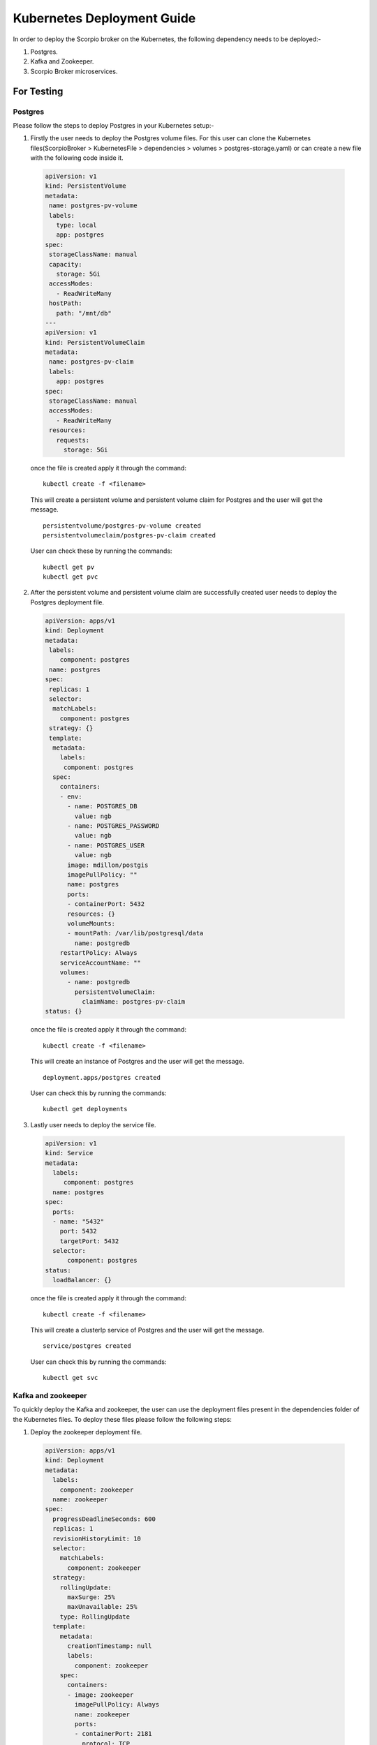 ****************************
Kubernetes Deployment Guide
****************************

In order to deploy the Scorpio broker on the Kubernetes, the following dependency needs to be deployed:-

1. Postgres.
2. Kafka and Zookeeper.
3. Scorpio Broker microservices.

For Testing
#############

Postgres
************

Please follow the steps to deploy Postgres in your Kubernetes setup:-

1. Firstly the user needs to deploy the Postgres volume files. For this user can clone the Kubernetes files(ScorpioBroker > KubernetesFile > dependencies > volumes > postgres-storage.yaml) or can create a new file with the following code inside it.

 .. code-block:: yaml

  apiVersion: v1
  kind: PersistentVolume
  metadata:
   name: postgres-pv-volume
   labels:
     type: local
     app: postgres
  spec:
   storageClassName: manual
   capacity:
     storage: 5Gi
   accessModes:
     - ReadWriteMany
   hostPath:
     path: "/mnt/db"
  ---
  apiVersion: v1
  kind: PersistentVolumeClaim
  metadata:
   name: postgres-pv-claim
   labels:
     app: postgres
  spec:
   storageClassName: manual
   accessModes:
     - ReadWriteMany
   resources:
     requests:
       storage: 5Gi

 once the file is created apply it through the command:

 ::
  
  kubectl create -f <filename> 
 
 This will create a  persistent volume and persistent volume claim for Postgres and the user will get the message.
 ::

  persistentvolume/postgres-pv-volume created
  persistentvolumeclaim/postgres-pv-claim created

 User can check these by running the commands:

 ::
  
  kubectl get pv
  kubectl get pvc 
 
 .. figure:: figures/postPv.png

2. After the persistent volume and persistent volume claim are successfully created user needs to deploy the Postgres deployment file.

 .. code-block:: yaml

  apiVersion: apps/v1
  kind: Deployment
  metadata:
   labels:
      component: postgres
   name: postgres
  spec:
   replicas: 1
   selector:
    matchLabels:
      component: postgres
   strategy: {}
   template:
    metadata:
      labels:
       component: postgres
    spec:
      containers:
      - env:
        - name: POSTGRES_DB
          value: ngb
        - name: POSTGRES_PASSWORD
          value: ngb
        - name: POSTGRES_USER
          value: ngb
        image: mdillon/postgis
        imagePullPolicy: ""
        name: postgres
        ports:
        - containerPort: 5432
        resources: {}
        volumeMounts:
        - mountPath: /var/lib/postgresql/data
          name: postgredb
      restartPolicy: Always
      serviceAccountName: ""
      volumes:
        - name: postgredb
          persistentVolumeClaim:
            claimName: postgres-pv-claim
  status: {}

 once the file is created apply it through the command:

 ::
  
  kubectl create -f <filename> 

 This will create an instance of Postgres and the user will get the message.
 ::

  deployment.apps/postgres created

 User can check this by running the commands:

 ::
  
  kubectl get deployments
  
 .. figure:: figures/postDeploy.png

3. Lastly user needs to deploy the service file.

 .. code-block:: yaml

  apiVersion: v1
  kind: Service
  metadata:
    labels:
       component: postgres
    name: postgres
  spec:
    ports:
    - name: "5432"
      port: 5432
      targetPort: 5432
    selector:
        component: postgres
  status:
    loadBalancer: {}

 once the file is created apply it through the command:

 ::
  
  kubectl create -f <filename> 

 This will create a clusterIp service of Postgres and the user will get the message.
 ::

  service/postgres created


 User can check this by running the commands:

 ::
  
  kubectl get svc
  
 .. figure:: figures/postService.png

Kafka and zookeeper
************************

To quickly deploy the Kafka and zookeeper, the user can use the deployment files present in the dependencies folder of the Kubernetes files. To deploy these files please follow the following steps:

1. Deploy the zookeeper deployment file.

 .. code-block:: yaml

  apiVersion: apps/v1
  kind: Deployment
  metadata:
    labels:
      component: zookeeper
    name: zookeeper
  spec:
    progressDeadlineSeconds: 600
    replicas: 1
    revisionHistoryLimit: 10
    selector:
      matchLabels:
        component: zookeeper
    strategy:
      rollingUpdate:
        maxSurge: 25%
        maxUnavailable: 25%
      type: RollingUpdate
    template:
      metadata:
        creationTimestamp: null
        labels:
          component: zookeeper
      spec:
        containers:
        - image: zookeeper
          imagePullPolicy: Always
          name: zookeeper
          ports:
          - containerPort: 2181
            protocol: TCP
          resources:
            limits:
              cpu: 500m
              memory: 128Mi
            requests:
              cpu: 250m
              memory: 64Mi
          terminationMessagePath: /dev/termination-log
          terminationMessagePolicy: File
        dnsPolicy: ClusterFirst
        restartPolicy: Always
        schedulerName: default-scheduler
        securityContext: {}
        terminationGracePeriodSeconds: 30
  status: {}

 once the file is created apply it through the command:

 ::
  
  kubectl create -f <filename> 

 This will create an instance of Zookeeper and the user will get the message.
 ::

  deployment.apps/zookeeper created

 User can check this by running the commands:

 ::
  
  kubectl get deployments
  
 .. figure:: figures/zookeeperDep.png

2. Once the deployment is up and running, deploy the service using the service file.

 .. code-block:: yaml

  apiVersion: v1
  kind: Service
  metadata:
    labels:
        component: zookeeper
    name: zookeeper
  spec:
    ports:
    - name: "2181"
      port: 2181
      targetPort: 2181
    selector:
        component: zookeeper
  status:
    loadBalancer: {}

 once the file is created apply it through the command:

 ::
  
  kubectl create -f <filename> 

 This will create an instance of Zookeeper and the user will get the message.
 ::

  service/zookeeper created

 User can check this by running the commands:

 ::
  
  kubectl get svc
  
 .. figure:: figures/zookSer.png

3. After the zookeeper service file is successfully deployed, create the PV and PVC for the Kafka using the Kafka storage file present in the dependencies folder.

 .. code-block:: yaml

  apiVersion: v1
  kind: PersistentVolume
  metadata:
    name: kafka-pv-volume
    labels:
     type: local
  spec:
    storageClassName: manual
    capacity:
      storage: 1Gi
    accessModes:
      - ReadWriteOnce
    hostPath:
      path: "/mnt/data"
  ---
  apiVersion: v1
  kind: PersistentVolumeClaim
  metadata:
    labels:
        component: kafka-claim0
    name: kafka-claim0
  spec:
    storageClassName: manual
    accessModes:
    - ReadWriteOnce
    resources:
      requests:
        storage: 1Gi
  status: {}

 once the file is created apply it through the command:

 ::
  
  kubectl create -f <filename> 
 
 This will create a  persistent volume and persistent volume claim for Postgres and the user will get the message.
 ::


  persistentvolume/kafka-pv-volume created
  persistentvolumeclaim/kafka-claim0 created

 User can check these by running the commands:

 ::
  
  kubectl get pv
  kubectl get pvc 
 
 .. figure:: figures/kafkaPv.png

4. Now deploy the Kafka using the Kafka deployment files.

 .. code-block:: yaml

  apiVersion: apps/v1
  kind: Deployment
  metadata:
    name: kafka
  spec:
    replicas: 1
    selector:
      matchLabels:
        component: kafka
    strategy:
      type: Recreate
    template:
      metadata:
        labels:
          component: kafka
      spec:
        containers:
        - name: kafka 
          image: wurstmeister/kafka
          ports:
            - containerPort: 9092
          resources: {}
          volumeMounts:
          - mountPath: /var/run/docker.sock
            name: kafka-claim0
          env:
            - name: MY_POD_IP
              valueFrom:
                fieldRef:
                  fieldPath: status.podIP
            - name: KAFKA_ADVERTISED_PORT
              value: "9092"
            - name: KAFKA_ZOOKEEPER_CONNECT
              value: zookeeper:2181
            - name: KAFKA_ADVERTISED_PORT
              value: "9092"
            - name: KAFKA_ADVERTISED_HOST_NAME
              value: $(MY_POD_IP)
        hostname: kafka
        restartPolicy: Always
        serviceAccountName: ""
        volumes:
        - name: kafka-claim0
          persistentVolumeClaim:
            claimName: kafka-claim0
  status: {}

 once the file is created apply it through the command:

 ::
  
  kubectl create -f <filename> 

 This will create an instance of Postgres and the user will get the message.
 ::

  deployment.apps/kafka created

 User can check this by running the commands:

 ::
  
  kubectl get deployments
  
 .. figure:: figures/kafkaDep.png
 
5. Finally deploy the Kafka service file. (Only once Kafka deployment moved to running state else sometimes is throes error).
 .. code-block:: yaml

  apiVersion: v1
  kind: Service
  metadata:
    labels:
      component: kafka
    name: kafka
  spec:
    ports:
    - name: "9092"
      port: 9092
      targetPort: 9092
    selector:
      component: kafka
  status:
    loadBalancer: {}

 once the file is created apply it through the command:

 ::
  
  kubectl create -f <filename> 

 This will create a clusterIp service of Postgres and the user will get the message.
 ::

  service/kafka created

 User can check this by running the commands:

 ::
  
  kubectl get svc
  
 .. figure:: figures/kafkaSer.png


Scorpio Broker
****************

For testing and other lite usage, users can use the All-in-one-deployment(aaio) files(in this all the micro-services are deployed in the single docker container). For this user have two options:
 1. **Deployment through helm**: The first step is to get the helm chart of aaio deployment of the Scorpio broker, please download the helm package from GitHub.

  Now run the command 

  **helm install {release_name} <helm folder name>**

 2. **Deployment through YAML files**: user can use the YAML files present in the aaio deployment section and follow the steps:

   a. Make sure Kafka and Postgres are running, after that deploy the deployment file using the command **kubectl create -f <file name>**.
   
   b. Once the deployment is up and running create the clusterIP or node port service as per the need.

For Production
####################

Postgres
************

In order to achieve high availability and to reduce the effort of managing the multiple instances, we opted for crunchy data (https://www.crunchydata.com/) to fulfill all our needs for PostgreSQL.

To deploy the crunchy data Postgres follow the link https://www.crunchydata.com/ 

Once we get the running instance of Postgres, logged into the Postgres using the superuser and run the following commands to create a database and the required role: 

1. create database ngb;
2. create user ngb with password 'ngb';
3. alter database ngb owner to ngb;
4. grant all privileges on database ngb to ngb;
5. alter role ngb superuser;

After this, your PostgreSQL is ready to use for Scorpio Boker.

Note: Create a cluster using the command: 

**pgo create cluster postgres \--ccp-image=crunchy-postgres-gis-ha \--ccp-image-tag=centos7-12.5-3.0-4.5.1**

Kafka and zookeeper
*********************

To deploy a Kafka on production, we prefer to use helm since helm provides a hassle-free deployment experience for Kubernetes

To install helm in your Kubernetes cluster follow the link (https://helm.sh/docs/intro/install/). The preferred version is helm version 3+.

Once helm is installed use the following command to get the running Kafka cluster:

::

 helm repo add bitnami https://charts.bitnami.com/bitnami
 helm install kafka bitnami/kafka

For more information follow the link (https://artifacthub.io/packages/helm/bitnami/kafka)

Scorpio Broker
****************

Once we get the running instance of PostgreSQL as well as Kafka, we are ready to deploy the Scorpio broker.

The first step is to get the helm chart of Scorpio broker, for this download the helm package from GitHub.(user can also use the YAML files if needed)
Now run the command 

**helm install {release_name} <helm folder name>**

Now run the **kubectl get pods --all-namespace** to verify that all the microservice of the Scorpio broker are in the running state.

**Note:** Please use only the latest docker images for the deployment since some older docker images might not work properly with Kubernetes.
 
Now you are ready to use the Scorpio broker.